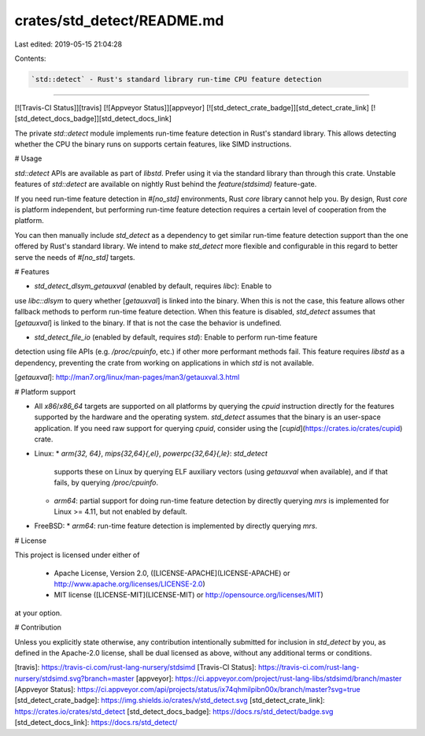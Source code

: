 crates/std_detect/README.md
===========================

Last edited: 2019-05-15 21:04:28

Contents:

.. code-block:: md

    `std::detect` - Rust's standard library run-time CPU feature detection
=======

[![Travis-CI Status]][travis] [![Appveyor Status]][appveyor] [![std_detect_crate_badge]][std_detect_crate_link] [![std_detect_docs_badge]][std_detect_docs_link]


The private `std::detect` module implements run-time feature detection in Rust's
standard library. This allows detecting whether the CPU the binary runs on
supports certain features, like SIMD instructions.

# Usage 

`std::detect` APIs are available as part of `libstd`. Prefer using it via the
standard library than through this crate. Unstable features of `std::detect` are
available on nightly Rust behind the `feature(stdsimd)` feature-gate.

If you need run-time feature detection in `#[no_std]` environments, Rust `core`
library cannot help you. By design, Rust `core` is platform independent, but
performing run-time feature detection requires a certain level of cooperation
from the platform.

You can then manually include `std_detect` as a dependency to get similar
run-time feature detection support than the one offered by Rust's standard
library. We intend to make `std_detect` more flexible and configurable in this
regard to better serve the needs of `#[no_std]` targets. 

# Features

* `std_detect_dlsym_getauxval` (enabled by default, requires `libc`): Enable to
use `libc::dlsym` to query whether [`getauxval`] is linked into the binary. When
this is not the case, this feature allows other fallback methods to perform
run-time feature detection. When this feature is disabled, `std_detect` assumes
that [`getauxval`] is linked to the binary. If that is not the case the behavior
is undefined.

* `std_detect_file_io` (enabled by default, requires `std`): Enable to perform run-time feature
detection using file APIs (e.g. `/proc/cpuinfo`, etc.) if other more performant
methods fail. This feature requires `libstd` as a dependency, preventing the
crate from working on applications in which `std` is not available.

[`getauxval`]: http://man7.org/linux/man-pages/man3/getauxval.3.html

# Platform support

* All `x86`/`x86_64` targets are supported on all platforms by querying the
  `cpuid` instruction directly for the features supported by the hardware and
  the operating system. `std_detect` assumes that the binary is an user-space
  application. If you need raw support for querying `cpuid`, consider using the
  [`cupid`](https://crates.io/crates/cupid) crate.
  
* Linux:
  * `arm{32, 64}`, `mips{32,64}{,el}`, `powerpc{32,64}{,le}`: `std_detect`
    supports these on Linux by querying ELF auxiliary vectors (using `getauxval`
    when available), and if that fails, by querying `/proc/cpuinfo`. 
  * `arm64`: partial support for doing run-time feature detection by directly
    querying `mrs` is implemented for Linux >= 4.11, but not enabled by default.

* FreeBSD:
  * `arm64`: run-time feature detection is implemented by directly querying `mrs`.

# License

This project is licensed under either of

 * Apache License, Version 2.0, ([LICENSE-APACHE](LICENSE-APACHE) or
   http://www.apache.org/licenses/LICENSE-2.0)
 * MIT license ([LICENSE-MIT](LICENSE-MIT) or
   http://opensource.org/licenses/MIT)

at your option.

# Contribution

Unless you explicitly state otherwise, any contribution intentionally submitted
for inclusion in `std_detect` by you, as defined in the Apache-2.0 license,
shall be dual licensed as above, without any additional terms or conditions.

[travis]: https://travis-ci.com/rust-lang-nursery/stdsimd
[Travis-CI Status]: https://travis-ci.com/rust-lang-nursery/stdsimd.svg?branch=master
[appveyor]: https://ci.appveyor.com/project/rust-lang-libs/stdsimd/branch/master
[Appveyor Status]: https://ci.appveyor.com/api/projects/status/ix74qhmilpibn00x/branch/master?svg=true
[std_detect_crate_badge]: https://img.shields.io/crates/v/std_detect.svg
[std_detect_crate_link]: https://crates.io/crates/std_detect
[std_detect_docs_badge]: https://docs.rs/std_detect/badge.svg
[std_detect_docs_link]: https://docs.rs/std_detect/


